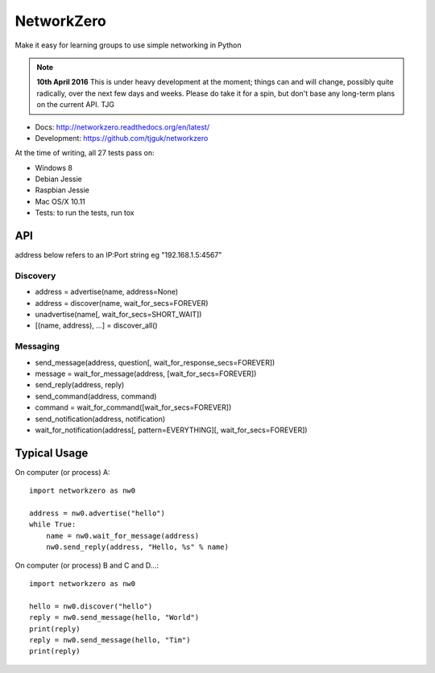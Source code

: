 NetworkZero
===========

Make it easy for learning groups to use simple networking in Python

..  note::

    **10th April 2016** This is under heavy development at the moment; things
    can and will change, possibly quite radically, over the next few days 
    and weeks. Please do take it for a spin, but don't base any long-term
    plans on the current API. TJG

* Docs: http://networkzero.readthedocs.org/en/latest/

* Development: https://github.com/tjguk/networkzero

At the time of writing, all 27 tests pass on:

* Windows 8
* Debian Jessie
* Raspbian Jessie
* Mac OS/X 10.11

* Tests: to run the tests, run tox

API
---

address below refers to an IP:Port string eg "192.168.1.5:4567"

Discovery
~~~~~~~~~

* address = advertise(name, address=None)

* address = discover(name, wait_for_secs=FOREVER)

* unadvertise(name[, wait_for_secs=SHORT_WAIT])

* [(name, address), ...] = discover_all()

Messaging
~~~~~~~~~

* send_message(address, question[, wait_for_response_secs=FOREVER])

* message = wait_for_message(address, [wait_for_secs=FOREVER])

* send_reply(address, reply)

* send_command(address, command)

* command = wait_for_command([wait_for_secs=FOREVER])

* send_notification(address, notification)

* wait_for_notification(address[, pattern=EVERYTHING][, wait_for_secs=FOREVER])

Typical Usage
-------------

On computer (or process) A::

    import networkzero as nw0
    
    address = nw0.advertise("hello")
    while True:
        name = nw0.wait_for_message(address)
        nw0.send_reply(address, "Hello, %s" % name)
        
On computer (or process) B and C and D...::

    import networkzero as nw0
    
    hello = nw0.discover("hello")
    reply = nw0.send_message(hello, "World")
    print(reply)
    reply = nw0.send_message(hello, "Tim")
    print(reply)

